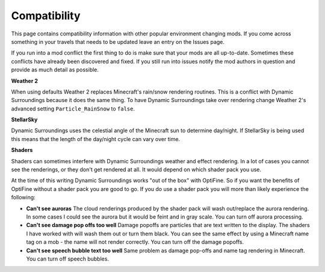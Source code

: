 Compatibility
=============
This page contains compatibility information with other popular environment changing mods.  If you
come across something in your travels that needs to be updated leave an entry on the Issues page.

If you run into a mod conflict the first thing to do is make sure that your mods are all
up-to-date.  Sometimes these conflicts have already been discovered and fixed.  If you still run into
issues notify the mod authors in question and provide as much detail as possible.

**Weather 2**

When using defaults Weather 2 replaces Minecraft's rain/snow rendering routines.  This is a conflict
with Dynamic Surroundings because it does the same thing.  To have Dynamic Surroundings take
over rendering change Weather 2's advanced setting ``Particle_RainSnow`` to ``false``.

**StellarSky**

Dynamic Surroundings uses the celestial angle of the Minecraft sun to determine day/night.  If
StellarSky is being used this means that the length of the day/night cycle can vary over time.

**Shaders**

Shaders can sometimes interfere with Dynamic Surroundings weather and effect rendering.  In a lot of
cases you cannot see the renderings, or they don't get rendered at all.  It would depend on which
shader pack you use.

At the time of this writing Dynamic Surroundings works "out of the box" with OptiFine.  So if you
want the benefits of OptiFine without a shader pack you are good to go.  If you do use a shader pack
you will more than likely experience the following:

- **Can't see auroras**  The cloud renderings produced by the shader pack will wash out/replace the aurora rendering.  In some cases I could see the aurora but it would be feint and in gray scale.  You can turn off aurora processing.
- **Can't see damage pop offs too well**  Damage popoffs are particles that are text written to the display.  The shaders I have worked with will wash them out or turn them black.  You can see the same effect by using a Minecraft name tag on a mob - the name will not render correctly.  You can turn off the damage popoffs.
- **Can't see speech bubble text too well**  Same problem as damage pop-offs and name tag rendering in Minecraft.  You can turn off speech bubbles.
